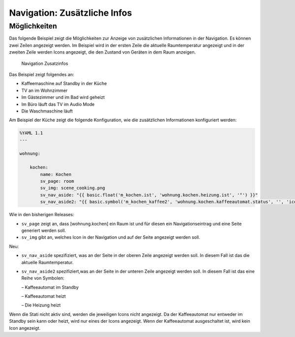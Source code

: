 .. index:: smartVISU Autogenerierung; Zusätzliche Infos in der Navigation


Navigation: Zusätzliche Infos
=============================

Möglichkeiten
-------------

Das folgende Beispiel zeigt die Möglichkeiten zur Anzeige von
zusätzlichen Informationen in der Navigation. Es können zwei Zeilen
angezeigt werden. Im Beispiel wird in der ersten Zeile die aktuelle
Raumtemperatur angezeigt und in der zweiten Zeile werden Icons
angezeigt, die den Zustand von Geräten in dem Raum anzeigen.

.. figure:: assets/navigation.jpg
   :alt: Navigation Zusatzinfos

   Navigation Zusatzinfos

Das Beispiel zeigt folgendes an:

- Kaffeemaschine auf Standby in der Küche
- TV an im Wohnzimmer
- Im Gästezimmer und im Bad wird geheizt
- Im Büro läuft das TV im Audio Mode
- Die Waschmaschine läuft

Am Beispiel der Küche zeigt die folgende Konfiguration, wie die
zusätzlichen Informationen konfiguriert werden:

.. code-block:: yaml

    %YAML 1.1
    ---

    wohnung:

        kochen:
            name: Kochen
            sv_page: room
            sv_img: scene_cooking.png
            sv_nav_aside: "{{ basic.float('m_kochen.ist', 'wohnung.kochen.heizung.ist', '°') }}"
            sv_nav_aside2: "{{ basic.symbol('m_kochen_kaffee2', 'wohnung.kochen.kaffeeautomat.status', '', 'icons/ws/scene_coffee_maker_automatic.png', '2') }} {{ basic.symbol('m_kochen_kaffee3', 'wohnung.kochen.kaffeeautomat.status', '', 'icons/or/scene_coffee_maker_automatic.png', '3') }} {{ basic.symbol('m_kochen_heizen', 'wohnung.kochen.heizung.heizen', '', icon1~'sani_heating.png') }}"

Wie in den bisherigen Releases:

- ``sv_page`` zeigt an, dass
  [wohnung.kochen] ein Raum ist und für diesen ein Navigationseintrag und
  eine Seite generiert werden soll.
- ``sv_img`` gibt an, welches Icon in
  der Navigation und auf der Seite angezeigt werden soll.

Neu:

- ``sv_nav_aside`` spezifiziert, was an der Seite in der oberen
  Zeile angezeigt werden soll. In diesem Fall ist das die aktuelle
  Raumtemperatur.
- ``sv_nav_aside2`` spezifiziert,was an der Seite in
  der unteren Zeile angezeigt werden soll. In diesem Fall ist das eine
  Reihe von Symbolen:

  – Kaffeeautomat im Standby

  – Kaffeeautomat heizt

  – Die Heizung heizt

Wenn die Stati nicht aktiv sind, werden die jeweiligen Icons nicht
angezeigt. Da der Kaffeeautomat nur entweder im Standby sein kann oder
heizt, wird nur eines der Icons angezeigt. Wenn der Kaffeeautomat
ausgeschaltet ist, wird kein Icon angezeigt.
